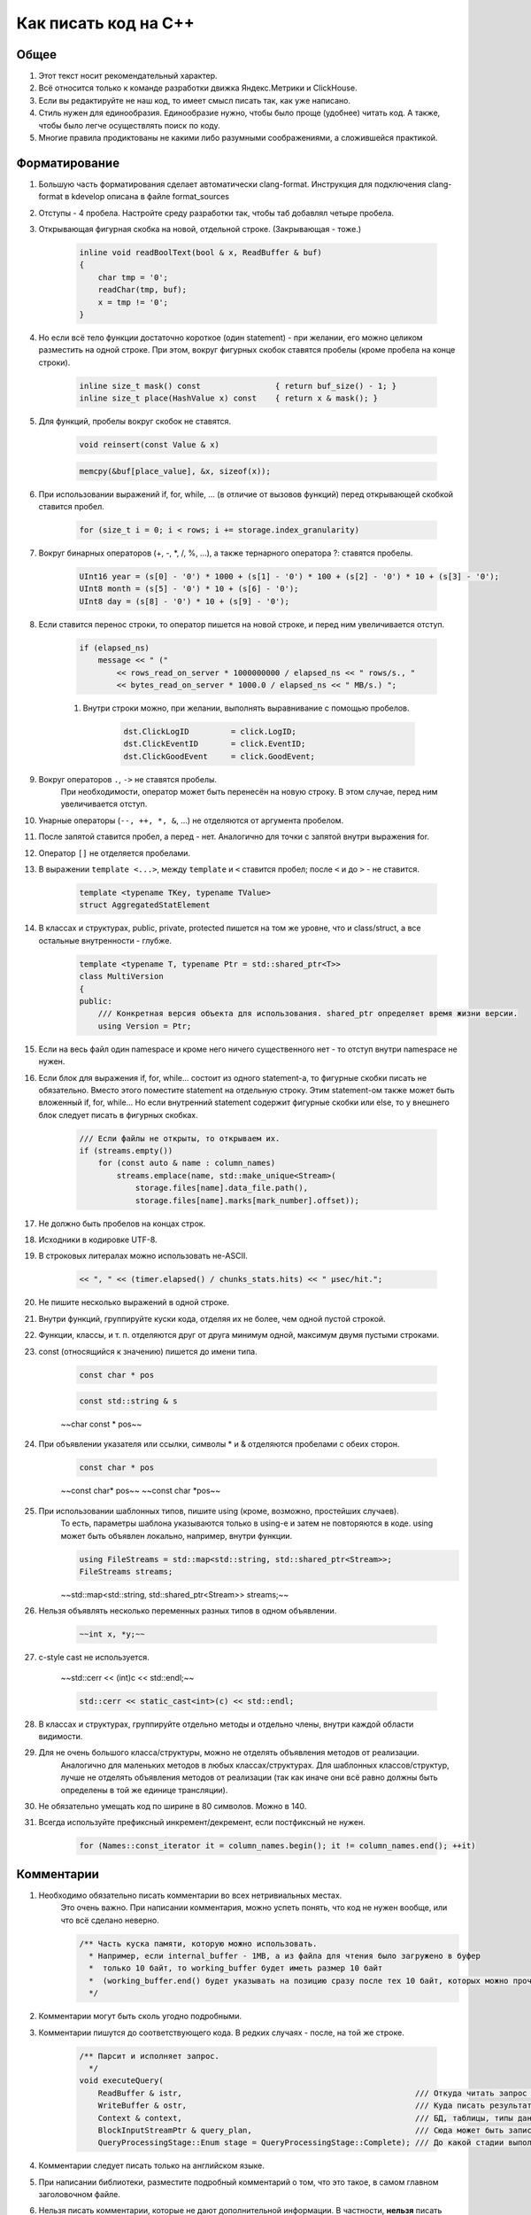 Как писать код на C++
=====================

Общее
-----

#. Этот текст носит рекомендательный характер.
#. Всё относится только к команде разработки движка Яндекс.Метрики и ClickHouse.
#. Если вы редактируйте не наш код, то имеет смысл писать так, как уже написано.
#. Стиль нужен для единообразия. Единообразие нужно, чтобы было проще (удобнее) читать код. А также, чтобы было легче осуществлять поиск по коду.
#. Многие правила продиктованы не какими либо разумными соображениями, а сложившейся практикой.

Форматирование
--------------

#. Большую часть форматирования сделает автоматически clang-format. Инструкция для подключения clang-format в kdevelop описана в файле format_sources
#. Отступы - 4 пробела. Настройте среду разработки так, чтобы таб добавлял четыре пробела.
#. Открывающая фигурная скобка на новой, отдельной строке. (Закрывающая - тоже.)

    .. code-block:: cpp

        inline void readBoolText(bool & x, ReadBuffer & buf)
        {
            char tmp = '0';
            readChar(tmp, buf);
            x = tmp != '0';
        }


#. Но если всё тело функции достаточно короткое (один statement) - при желании, его можно целиком разместить на одной строке. При этом, вокруг фигурных скобок ставятся пробелы (кроме пробела на конце строки).

    .. code-block:: cpp

        inline size_t mask() const                { return buf_size() - 1; }
        inline size_t place(HashValue x) const    { return x & mask(); }


#. Для функций, пробелы вокруг скобок не ставятся.

    .. code-block:: cpp

        void reinsert(const Value & x)

    .. code-block:: cpp

        memcpy(&buf[place_value], &x, sizeof(x));


#. При использовании выражений if, for, while, ... (в отличие от вызовов функций) перед открывающей скобкой ставится пробел.

    .. code-block:: cpp

        for (size_t i = 0; i < rows; i += storage.index_granularity)

#. Вокруг бинарных операторов (+, -, \*, /, %, ...), а также тернарного оператора ?: ставятся пробелы.

    .. code-block:: cpp

        UInt16 year = (s[0] - '0') * 1000 + (s[1] - '0') * 100 + (s[2] - '0') * 10 + (s[3] - '0');
        UInt8 month = (s[5] - '0') * 10 + (s[6] - '0');
        UInt8 day = (s[8] - '0') * 10 + (s[9] - '0');


#. Если ставится перенос строки, то оператор пишется на новой строке, и перед ним увеличивается отступ.

    .. code-block:: cpp

        if (elapsed_ns)
            message << " ("
                << rows_read_on_server * 1000000000 / elapsed_ns << " rows/s., "
                << bytes_read_on_server * 1000.0 / elapsed_ns << " MB/s.) ";

    #. Внутри строки можно, при желании, выполнять выравнивание с помощью пробелов.

        .. code-block:: cpp

            dst.ClickLogID         = click.LogID;
            dst.ClickEventID       = click.EventID;
            dst.ClickGoodEvent     = click.GoodEvent;


#. Вокруг операторов ``.``, ``->`` не ставятся пробелы.
    При необходимости, оператор может быть перенесён на новую строку. В этом случае, перед ним увеличивается отступ.

#. Унарные операторы (``--, ++, *, &``, ...) не отделяются от аргумента пробелом.

#. После запятой ставится пробел, а перед - нет. Аналогично для точки с запятой внутри выражения for.

#. Оператор ``[]`` не отделяется пробелами.

#. В выражении ``template <...>``, между ``template`` и ``<`` ставится пробел; после ``<`` и до ``>`` - не ставится.

    .. code-block:: cpp

        template <typename TKey, typename TValue>
        struct AggregatedStatElement


#. В классах и структурах, public, private, protected пишется на том же уровне, что и class/struct, а все остальные внутренности - глубже.

    .. code-block:: cpp

        template <typename T, typename Ptr = std::shared_ptr<T>>
        class MultiVersion
        {
        public:
            /// Конкретная версия объекта для использования. shared_ptr определяет время жизни версии.
            using Version = Ptr;


#. Если на весь файл один namespace и кроме него ничего существенного нет - то отступ внутри namespace не нужен.

#. Если блок для выражения if, for, while... состоит из одного statement-а, то фигурные скобки писать не обязательно. Вместо этого поместите statement на отдельную строку. Этим statement-ом также может быть вложенный if, for, while... Но если внутренний statement содержит фигурные скобки или else, то у внешнего блок следует писать в фигурных скобках.

    .. code-block:: cpp

        /// Если файлы не открыты, то открываем их.
        if (streams.empty())
            for (const auto & name : column_names)
                streams.emplace(name, std::make_unique<Stream>(
                    storage.files[name].data_file.path(),
                    storage.files[name].marks[mark_number].offset));

#. Не должно быть пробелов на концах строк.

#. Исходники в кодировке UTF-8.

#. В строковых литералах можно использовать не-ASCII.

    .. code-block:: cpp

        << ", " << (timer.elapsed() / chunks_stats.hits) << " μsec/hit.";


#. Не пишите несколько выражений в одной строке.

#. Внутри функций, группируйте куски кода, отделяя их не более, чем одной пустой строкой.

#. Функции, классы, и т. п. отделяются друг от друга минимум одной, максимум двумя пустыми строками.

#. const (относящийся к значению) пишется до имени типа.

    .. code-block:: cpp

        const char * pos

    .. code-block:: cpp

        const std::string & s

    ~~char const * pos~~

#. При объявлении указателя или ссылки, символы * и & отделяются пробелами с обеих сторон.

    .. code-block:: cpp

        const char * pos

    ~~const char\* pos~~
    ~~const char \*pos~~

#. При использовании шаблонных типов, пишите using (кроме, возможно, простейших случаев).
    То есть, параметры шаблона указываются только в using-е и затем не повторяются в коде.
    using может быть объявлен локально, например, внутри функции.

    .. code-block:: cpp

        using FileStreams = std::map<std::string, std::shared_ptr<Stream>>;
        FileStreams streams;

    ~~std::map<std::string, std::shared_ptr<Stream>> streams;~~

#. Нельзя объявлять несколько переменных разных типов в одном объявлении.

    .. code-block:: cpp

        ~~int x, *y;~~

#. c-style cast не используется.

    ~~std::cerr << (int)c << std::endl;~~

    .. code-block:: cpp

        std::cerr << static_cast<int>(c) << std::endl;


#. В классах и структурах, группируйте отдельно методы и отдельно члены, внутри каждой области видимости.

#. Для не очень большого класса/структуры, можно не отделять объявления методов от реализации.
    Аналогично для маленьких методов в любых классах/структурах.
    Для шаблонных классов/структур, лучше не отделять объявления методов от реализации (так как иначе они всё равно должны быть определены в той же единице трансляции).

#. Не обязательно умещать код по ширине в 80 символов. Можно в 140.

#. Всегда используйте префиксный инкремент/декремент, если постфиксный не нужен.

    .. code-block:: cpp

        for (Names::const_iterator it = column_names.begin(); it != column_names.end(); ++it)


Комментарии
-----------

#. Необходимо обязательно писать комментарии во всех нетривиальных местах.
    Это очень важно. При написании комментария, можно успеть понять, что код не нужен вообще, или что всё сделано неверно.

    .. code-block:: cpp

        /** Часть куска памяти, которую можно использовать.
          * Например, если internal_buffer - 1MB, а из файла для чтения было загружено в буфер
          *  только 10 байт, то working_buffer будет иметь размер 10 байт
          *  (working_buffer.end() будет указывать на позицию сразу после тех 10 байт, которых можно прочитать).
          */


#. Комментарии могут быть сколь угодно подробными.

#. Комментарии пишутся до соответствующего кода. В редких случаях - после, на той же строке.

    .. code-block:: text

        /** Парсит и исполняет запрос.
          */
        void executeQuery(
            ReadBuffer & istr,                                                  /// Откуда читать запрос (а также данные для INSERT-а, если есть)
            WriteBuffer & ostr,                                                 /// Куда писать результат
            Context & context,                                                  /// БД, таблицы, типы данных, движки таблиц, функции, агрегатные функции...
            BlockInputStreamPtr & query_plan,                                   /// Сюда может быть записано описание, как выполнялся запрос
            QueryProcessingStage::Enum stage = QueryProcessingStage::Complete); /// До какой стадии выполнять SELECT запрос.

#. Комментарии следует писать только на английском языке.

#. При написании библиотеки, разместите подробный комментарий о том, что это такое, в самом главном заголовочном файле.

#. Нельзя писать комментарии, которые не дают дополнительной информации. В частности, **нельзя** писать пустые комментарии.

    .. code-block:: cpp

          /*
           * Procedure Name:
           * Original procedure name:
           * Author:
           * Date of creation:
           * Dates of modification:
           * Modification authors:
           * Original file name:
           * Purpose:
           * Intent:
           * Designation:
           * Classes used:
           * Constants:
           * Local variables:
           * Parameters:
           * Date of creation:
           * Purpose:
           */

    (пример взят отсюда: http://home.tamk.fi/~jaalto/course/coding-style/doc/unmaintainable-code/)

#. Нельзя писать мусорные комментарии (автор, дата создания...) в начале каждого файла.

#. Однострочные комментарии начинаются с трёх слешей: ``///``, многострочные - с ``/**``. Такие комментарии считаются "документрующими".
    Замечание: такие комментарии могут использоваться для генерации документации с помощью Doxygen. Но, фактически, Doxygen не используется, так как для навигации по коду гораздо удобне использовать возможности IDE.

#. В начале и конце многострочного комментария, не должно быть пустых строк (кроме строки, на которой закрывается многострочный комментарий).

#. Для закомментированных кусков кода, используются обычные, не "документирующие" комментарии.
    Удаляйте закомментированные куски кода перед коммитом.

#. Не нужно писать нецензурную брань в комментариях.

#. Не нужно писать в комментариях слишком много восклицательных знаков или знаков вопроса, или выделять слишком много слов большими буквами.
    ~~/// WHAT THE FAIL???~~

#. Не нужно составлять из комментариев строки-разделители.
    ~~/*******************************************************/~~

#. Не нужно писать в комментарии диалог (лучше сказать устно).
    ~~/// Зачем ты сделал эту фигню?~~

#. Не нужно писать комментарий в конце блока о том, что представлял собой этот блок.
    ~~} /// for~~


Имена
-----

#. Имена переменных и членов класса - маленькими буквами с подчёркиванием.

    .. code-block:: cpp

        size_t max_block_size;

#. Имена функций (методов) - camelCase с маленькой буквы.

    .. code-block:: cpp

        std::string getName() const override { return "Memory"; }

#. Имена классов (структур) - CamelCase с большой буквы. Префиксы кроме I для интерфейсов - не используются.

    .. code-block:: cpp

        class StorageMemory : public IStorage


#. Имена using-ов - также, как классов, либо можно добавить _t на конце.

#. Имена типов - параметров шаблонов: в простых случаях - T; T, U; T1, T2.
    В более сложных случаях - либо также, как имена классов, либо можно добавить в начало букву T.

    .. code-block:: cpp

        template <typename TKey, typename TValue>
        struct AggregatedStatElement

#. Имена констант - параметров шаблонов: либо также, как имена переменных, либо N - в простом случае.

    .. code-block:: cpp

        template <bool without_www>
        struct ExtractDomain

#. Для абстрактных классов (интерфейсов) можно добавить в начало имени букву I.

    .. code-block:: cpp

        class IBlockInputStream

#. Если переменная используется достаточно локально, то можно использовать короткое имя.
    В остальных случаях - используйте достаточно подробное имя, описывающее смысл.

    .. code-block:: cpp

        bool info_successfully_loaded = false;


#. define-ы - ALL_CAPS с подчёркиванием. Глобальные константы - тоже.

    .. code-block:: cpp

        #define MAX_SRC_TABLE_NAMES_TO_STORE 1000

#. Имена файлов с кодом называйте по стилю соответственно тому, что в них находится.
    Если в файле находится один класс - назовите файл, как класс - в CamelCase.
    Если в файле находится одна функция - назовите файл, как функцию - в camelCase.

#. Если имя содержит сокращение, то:
    * для имён переменных, всё сокращение пишется маленькими буквами;
        ``mysql_connection``
        ~~mySQL_connection~~

    * для имён классов и функций, сохраняются большие буквы в сокращении.
        ``MySQLConnection``
        ~~MySqlConnection~~

#. Параметры конструктора, использующиеся сразу же для инициализации соответствующих членов класса, следует назвать также, как и члены класса, добавив подчёркивание в конец.

    .. code-block:: cpp

        FileQueueProcessor(
            const std::string & path_,
            const std::string & prefix_,
            std::shared_ptr<FileHandler> handler_)
            : path(path_),
            prefix(prefix_),
            handler(handler_),
            log(&Logger::get("FileQueueProcessor"))
        {
        }

    Также можно называть параметры конструктора так же, как и члены класса (не добавлять подчёркивание), но только если этот параметр не используется в теле конструктора.

#. Именование локальных переменных и членов класса никак не отличается (никакие префиксы не нужны).
    ``timer``
    ~~m_timer~~

#. Константы в enum-е - CamelCase с большой буквы. Также допустимо ALL_CAPS. Если enum не локален, то используйте enum class.

    .. code-block:: cpp

        enum class CompressionMethod
        {
            QuickLZ = 0,
            LZ4     = 1,
        };

#. Все имена - по английски. Транслит с русского использовать нельзя.
    ~~Stroka~~

#. Сокращения (из нескольких букв разных слов) в именах можно использовать только если они являются общепринятыми (если для сокращения можно найти расшифровку в английской википедии или сделав поисковый запрос).
    ``AST`` ``SQL``
    ~~NVDH (неведомая х.)~~
    Сокращения в виде обрезанного слова можно использовать, только если такое сокращение является широко используемым.
    Впрочем, сокращения также можно использовать, если расшифровка находится рядом в комментарии.

#. Имена файлов с исходниками на C++ должны иметь расширение только .cpp. Заголовочные файлы - только .h.
    ~~.hpp~~ ~~.cc~~ ~~.C~~ ~~.inl~~
    Можно ``.inl.h``, но не ~~.h.inl~~


Как писать код
--------------

#. Управление памятью.
    Ручное освобождение памяти (delete) можно использовать только в библиотечном коде.
    В свою очередь, в библиотечном коде, оператор delete можно использовать только в деструкторах.
    В прикладном коде следует делать так, что память освобождается каким-либо объектом, который владеет ей.
    Примеры:
    * проще всего разместить объект на стеке, или сделать его членом другого класса.
    * для большого количества маленьких объектов используйте контейнеры.
    * для автоматического освобождения маленького количества объектов, выделенных на куче, используйте shared_ptr/unique_ptr.

#. Управление ресурсами.
    Используйте RAII и см. пункт выше.

#. Обработка ошибок.
    Используйте исключения. В большинстве случаев, нужно только кидать исключения, а ловить - не нужно (потому что RAII).
    В программах offline обработки данных, зачастую, можно не ловить исключения.
    В серверах, обрабатывающих пользовательские запросы, как правило, достаточно ловить исключения на самом верху обработчика соединения.
    В функциях потока, следует ловить и запоминать все исключения, чтобы выкинуть их в основном потоке после join.

    .. code-block:: cpp

        /// Если вычислений ещё не было - вычислим первый блок синхронно
        if (!started)
        {
            calculate();
            started = true;
        }
        else    /// Если вычисления уже идут - подождём результата
            pool.wait();

        if (exception)
            exception->rethrow();

    Ни в коем случае не "проглатывайте" исключения без разбора. Ни в коем случае, не превращайте все исключения без разбора в сообщения в логе.
    ~~catch (...) {}~~
    Если вам нужно проигнорировать какие-то исключения, то игнорируйте только конкретные, а остальные - кидайте обратно.

    .. code-block:: cpp

        catch (const DB::Exception & e)
        {
            if (e.code() == ErrorCodes::UNKNOWN_AGGREGATE_FUNCTION)
                return nullptr;
            else
                throw;
        }

    При использовании функций, использующих коды возврата или errno - проверяйте результат и кидайте исключение.

    .. code-block:: cpp

        if (0 != close(fd))
            throwFromErrno("Cannot close file " + file_name, ErrorCodes::CANNOT_CLOSE_FILE);

    assert-ы не используются.

#. Типы исключений.
    В прикладном коде не требуется использовать сложную иерархию исключений. Желательно, чтобы текст исключения был понятен системному администратору.

#. Исключения, вылетающие из деструкторов.
    Использовать не рекомендуется, но допустимо.
    Используйте следующие варианты:
    * Сделайте функцию (done() или finalize()), которая позволяет заранее выполнить всю работу, в процессе которой может возникнуть исключение. Если эта функция была вызвана, то затем в деструкторе не должно возникать исключений.
    * Слишком сложную работу (например, отправку данных по сети) можно вообще не делать в деструкторе, рассчитывая, что пользователь заранее позовёт метод для завершения работы.
    * Если в деструкторе возникло исключение, желательно не "проглатывать" его, а вывести информацию в лог (если в этом месте доступен логгер).
    * В простых программах, если соответствующие исключения не ловятся, и приводят к завершению работы с записью информации в лог, можно не беспокоиться об исключениях, вылетающих из деструкторов, так как вызов std::terminate (в случае noexcept по-умолчанию в C++11), является приемлимым способом обработки исключения.

#. Отдельные блоки кода.
    Внутри одной функции, можно создать отдельный блок кода, для того, чтобы сделать некоторые переменные локальными в нём, и для того, чтобы соответствующие деструкторы были вызваны при выходе из блока.

    .. code-block:: cpp

        Block block = data.in->read();

        {
            std::lock_guard<std::mutex> lock(mutex);
            data.ready = true;
            data.block = block;
        }

        ready_any.set();

#. Многопоточность.
    В программах offline обработки данных:
    * cначала добейтесь более-менее максимальной производительности на одном процессорном ядре;
    * потом можно распараллеливать код, но только если есть необходимость.
    В программах - серверах:
    * используйте пул потоков для обработки запросов;
    * на данный момент, у нас не было задач, в которых была бы необходимость использовать userspace context switching.
    Fork для распараллеливания не используется.

#. Синхронизация потоков.
    Часто можно сделать так, чтобы отдельные потоки писали данные в разные ячейки памяти (лучше - в разные кэш-линии), и не использовать синхронизацию потоков (кроме joinAll).
    Если синхронизация нужна, то в большинстве случаев, достаточно использовать mutex под lock_guard-ом.
    В остальных случаях, используйте системные примитивы синхронизации. Не используйте busy wait.
    Атомарные операции можно использовать только в простейших случаях.
    Не нужно писать самостоятельно lock-free структуры данных, если вы не являетесь экспертом.

#. Ссылки и указатели.
    В большинстве случаев, предпочитайте ссылки.

#. const.
    Используйте константные ссылки, указатели на константу, const_iterator, константные методы.
    Считайте, что const - вариант написания "по-умолчанию", а отсутствие const - только при необходимости.
    Для переменных, передающихся по значению, использовать const обычно не имеет смысла.

#. unsigned.
    Используйте unsigned, если нужно.

#. Числовые типы.
    Используйте типы UInt8, UInt16, UInt32, UInt64, Int8, Int16, Int32, Int64, а также size_t, ssize_t, ptrdiff_t.
    Не используйте для чисел типы signed/unsigned long, long long, short; signed char, unsigned char, а также char.

#. Передача аргументов.
    Сложные значения передавайте по ссылке (включая std::string).
    Если функция захватывает владение объектом, созданным на куче, то сделайте типом аргумента shared_ptr или unique_ptr.

#. Возврат значений.
    В большинстве случаев, просто возвращайте значение с помощью return. Не пишите ~~return std::move(res)~~.
    Если внутри функции создаётся объект на куче и отдаётся наружу, то возвращайте shared_ptr или unique_ptr.
    В некоторых редких случаях, может потребоваться возвращать значение через аргумент функции. В этом случае, аргументом будет ссылка.

    .. code-block:: cpp

        using AggregateFunctionPtr = std::shared_ptr<IAggregateFunction>;

        /** Позволяет создать агрегатную функцию по её имени.
          */
        class AggregateFunctionFactory
        {
        public:
            AggregateFunctionFactory();
            AggregateFunctionPtr get(const String & name, const DataTypes & argument_types) const;

#. namespace.
    Для прикладного кода отдельный namespace использовать не нужно.
    Для маленьких библиотек - не требуется.
    Для не совсем маленьких библиотек - поместите всё в namespace.
    Внутри библиотеки в .h файле можно использовать namespace detail для деталей реализации, не нужных прикладному коду.
    В .cpp файле можно использовать static или анонимный namespace для скрытия символов.
    Также, namespace можно использовать для enum, чтобы соответствующие имена не попали во внешний namespace (но лучше использовать enum class).

#. Отложенная инициализация.
    Обычно, если для инициализации требуются аргументы, то не пишите конструктор по-умопчанию.
    Если потом вам потребовалась отложенная инициализация, то вы можете дописать конструктор по-умолчанию (который создаст объект с некорректным состоянием). Или, для небольшого количества объектов, можно использовать shared_ptr/unique_ptr.

    .. code-block:: cpp

        Loader(DB::Connection * connection_, const std::string & query, size_t max_block_size_);

        /// Для отложенной инициализации
        Loader() {}

#. Виртуальные функции.
    Если класс не предназначен для полиморфного использования, то не нужно делать функции виртуальными зря. Это относится и к деструктору.

#. Кодировки.
    Везде используется UTF-8. Используется ``std::string``, ``char *``. Не используется ``std::wstring``, ``wchar_t``.

#. Логгирование.
    См. примеры везде в коде.
    Перед коммитом, удалите всё бессмысленное и отладочное логгирование, и другие виды отладочного вывода.
    Не должно быть логгирования на каждую итерацию внутреннего цикла, даже уровня Trace.
    При любом уровне логгирования, логи должно быть возможно читать.
    Логгирование следует использовать, в основном, только в прикладном коде.
    Сообщения в логе должны быть написаны на английском языке.
    Желательно, чтобы лог был понятен системному администратору.
    Не нужно писать ругательства в лог.
    В логе используется кодировка UTF-8. Изредка можно использовать в логе не-ASCII символы.

#. Ввод-вывод.
    Во внутренних циклах (в критичных по производительности участках программы) нельзя использовать iostreams (в том числе, ни в коем случае не используйте stringstream).
    Вместо этого используйте библиотеку DB/IO.

#. Дата и время.
    См. библиотеку DateLUT.

#. include.
    В заголовочном файле используется только ``#pragma once``, а include guard-ы писать не нужно.

#. using.
    using namespace не используется.
    using что-то конкретное - можно. Лучше локально - внутри класса или функции.

#. Не нужно использовать trailing return type для функций, если в этом нет необходимости.
    ~~auto f() -> void;~~

#. Не нужно объявлять и инициализировать переменные так:
    ~~auto s = std::string{"Hello"};~~
    Надо так:
    ``std::string s = "Hello";``
    ``std::string s{"Hello"};``

#. Для виртуальных функций, пишите virtual в базовом классе, а в классах-наследниках, пишите override и не пишите virtual.


Неиспользуемые возможности языка C++
------------------------------------

#. Виртуальное наследование не используется.

#. Спецификаторы исключений из C++03 не используются.

#. Function try block не используется, за исключением функции main в тестах.


Платформа
---------

#. Мы пишем некроссплатформенный код (под конкретную платформу).
    Хотя, при прочих равных условиях, предпочитается более-менее кроссплатформенный или легко портируемый код.

#. Язык - C++17. Возможно использование расширений GNU при необходимости.

#. Компилятор - gcc. На данный момент (апрель 2017), код собирается версией 6.3. (Также код может быть собран clang 4)
    Используется стандартная библиотека от gcc.

#. ОС - Linux Ubuntu, не более старая, чем Precise.

#. Код пишется под процессор с архитектурой x86_64.
    Набор инструкций - минимальный поддерживаемый среди наших серверов. Сейчас это - SSE4.2.

#. Используются флаги компиляции ``-Wall -Werror``.

#. Используется статическая линковка со всеми библиотеками кроме тех, которые трудно подключить статически (см. вывод команды ldd).

#. Код разрабатывается и отлаживается с релизными параметрами сборки.


Инструментарий
--------------

#. Хорошая среда разработки - KDevelop.

#. Для отладки используется gdb, valgrind (memcheck), strace, -fsanitize=..., tcmalloc_minimal_debug.

#. Для профилирования используется Linux Perf, valgrind (callgrind), strace -cf.

#. Исходники в Git.

#. Сборка с помощью CMake.

#. Программы выкладываются с помощью deb пакетов.

#. Коммиты в master не должны ломать сборку проекта.
    А работоспособность собранных программ гарантируется только для отдельных ревизий.

#. Коммитьте как можно чаще, в том числе и не рабочий код.
    Для этого следует использовать бранчи.
    Если ваш код в master-е ещё не собирается, перед push-ем - исключите его из сборки;
    также вы будете должны его доработать или удалить в течение нескольких дней.

#. Для нетривиальных изменений, используются бранчи. Следует загружать бранчи на сервер.

#. Ненужный код удаляется из исходников.


Библиотеки
----------

#. Используются стандартная библиотека C++14 (допустимо использовать experimental расширения) а также фреймворки boost, Poco.

#. При необходимости, можно использовать любые известные библиотеки, доступные в ОС из пакетов.
    Если есть хорошее готовое решение, то оно используется, даже если для этого придётся установить ещё одну библиотеку.
    (Но будьте готовы к тому, что иногда вам придётся выкидывать плохие библиотеки из кода.)

#. Если в пакетах нет нужной библиотеки, или её версия достаточно старая, или если она собрана не так, как нужно, то можно использовать библиотеку, устанавливаемую не из пакетов.

#. Если библиотека достаточно маленькая и у неё нет своей системы сборки, то следует включить её файлы в проект, в директорию contrib.

#. Предпочтение всегда отдаётся уже использующимся библиотекам.


Общее
-----

#. Пишите как можно меньше кода.

#. Пробуйте самое простое решение.

#. Не нужно писать код, если вы ещё не знаете, что будет делать ваша программа, и как будет работать её внутренний цикл.

#. В простейших случаях, используйте using вместо классов/структур.

#. Если есть возможность - не пишите конструкторы копирования, операторы присваивания, деструктор (кроме виртуального, если класс содержит хотя бы одну виртуальную функцию), move-конструкторы и move-присваивания. То есть, чтобы соответствущие функции, генерируемые компилятором, работали правильно. Можно использовать default.

#. Приветствуется упрощение и уменьшение объёма кода.


Дополнительно
-------------

#. Явное указание std:: для типов из stddef.h.
    Рекомендуется не указывать. То есть, рекомендуется писать size_t вместо std::size_t - потому что это короче.
    Но при желании, вы можете всё-таки приписать std:: - такой вариант тоже допустим.

#. Явное указание std:: для функций из стандартной библиотеки C.
    Не рекомендуется. То есть, пишите memcpy вместо std::memcpy.
    Причина - существуют похожие нестандартные функции, например, memmem. Мы можем использовать и изредка используем эти функции. Эти функции отсутствуют в namespace std.
    Если вы везде напишете std::memcpy вместо memcpy, то будет неудобно смотреться memmem без std::.
    Тем не менее, указывать std:: тоже допустимо, если так больше нравится.

#. Использование функций из C при наличии аналогов в стандартной библиотеке C++.
    Допустимо, если это использование эффективнее.
    Для примера, для копирования длинных кусков памяти, используйте memcpy вместо std::copy.

#. Перенос длинных аргументов функций.
    Допустимо использовать любой стиль переноса, похожий на приведённые ниже:

    .. code-block:: cpp

        function(
            T1 x1,
            T2 x2)

    .. code-block:: cpp

        function(
            size_t left, size_t right,
            const & RangesInDataParts ranges,
            size_t limit)

    .. code-block:: cpp

        function(size_t left, size_t right,
            const & RangesInDataParts ranges,
            size_t limit)

    .. code-block:: cpp

        function(size_t left, size_t right,
                const & RangesInDataParts ranges,
                size_t limit)

    .. code-block:: cpp

        function(
                size_t left,
                size_t right,
                const & RangesInDataParts ranges,
                size_t limit)
